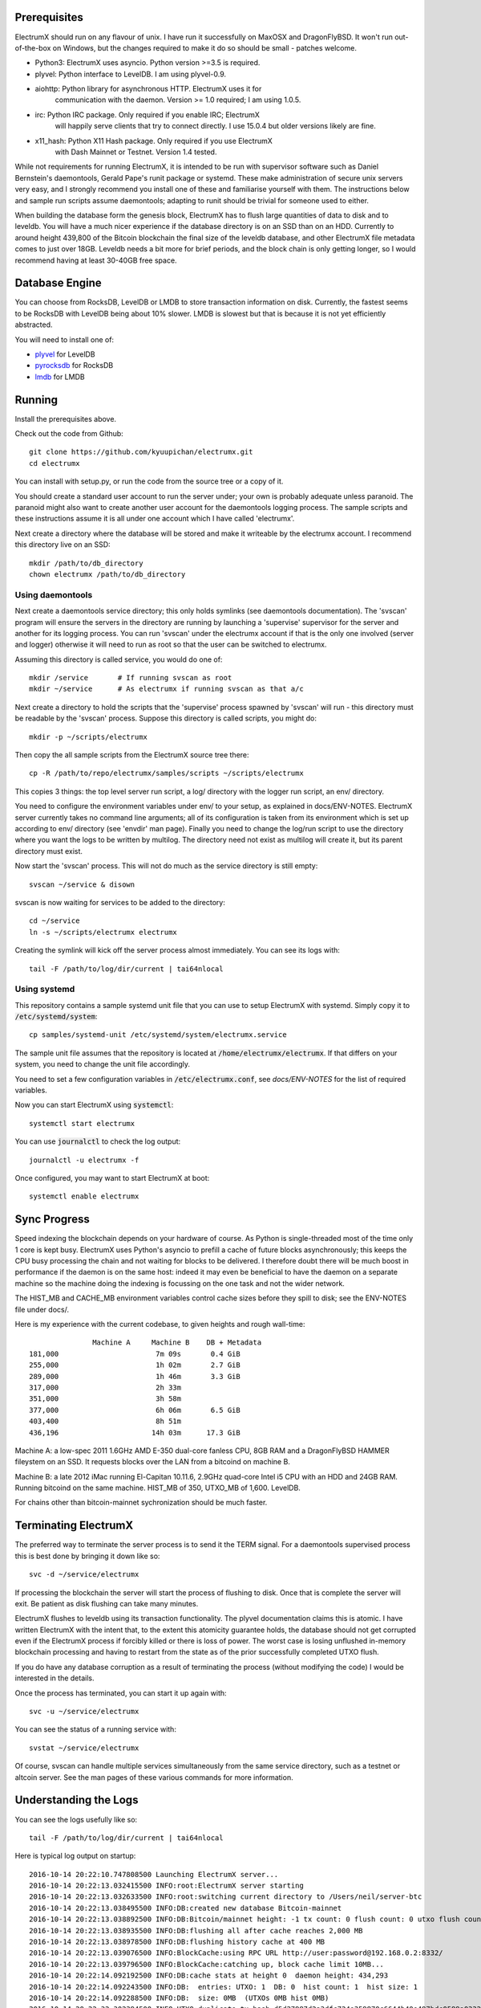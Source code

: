 Prerequisites
=============

ElectrumX should run on any flavour of unix.  I have run it
successfully on MaxOSX and DragonFlyBSD.  It won't run out-of-the-box
on Windows, but the changes required to make it do so should be
small - patches welcome.

+ Python3:  ElectrumX uses asyncio.  Python version >=3.5 is required.
+ plyvel:   Python interface to LevelDB.  I am using plyvel-0.9.
+ aiohttp:  Python library for asynchronous HTTP.  ElectrumX uses it for
            communication with the daemon.  Version >= 1.0 required; I am
            using 1.0.5.
+ irc:      Python IRC package.  Only required if you enable IRC; ElectrumX
            will happily serve clients that try to connect directly.
            I use 15.0.4 but older versions likely are fine.
+ x11_hash: Python X11 Hash package. Only required if you use ElectrumX
            with Dash Mainnet or Testnet.  Version 1.4 tested.

While not requirements for running ElectrumX, it is intended to be run
with supervisor software such as Daniel Bernstein's daemontools,
Gerald Pape's runit package or systemd.  These make administration of secure
unix servers very easy, and I strongly recommend you install one of these
and familiarise yourself with them.  The instructions below and sample
run scripts assume daemontools; adapting to runit should be trivial
for someone used to either.

When building the database form the genesis block, ElectrumX has to
flush large quantities of data to disk and to leveldb.  You will have
a much nicer experience if the database directory is on an SSD than on
an HDD.  Currently to around height 439,800 of the Bitcoin blockchain
the final size of the leveldb database, and other ElectrumX file
metadata comes to just over 18GB.  Leveldb needs a bit more for brief
periods, and the block chain is only getting longer, so I would
recommend having at least 30-40GB free space.

Database Engine
===============

You can choose from RocksDB, LevelDB or LMDB to store transaction
information on disk. Currently, the fastest seems to be RocksDB with
LevelDB being about 10% slower. LMDB is slowest but that is because it
is not yet efficiently abstracted.

You will need to install one of:

+ `plyvel <https://plyvel.readthedocs.io/en/latest/installation.html>`_ for LevelDB
+ `pyrocksdb <http://pyrocksdb.readthedocs.io/en/v0.4/installation.html>`_ for RocksDB
+ `lmdb <https://lmdb.readthedocs.io/en/release/#installation-unix>`_ for LMDB

Running
=======

Install the prerequisites above.

Check out the code from Github::

    git clone https://github.com/kyuupichan/electrumx.git
    cd electrumx

You can install with setup.py, or run the code from the source tree or
a copy of it.

You should create a standard user account to run the server under;
your own is probably adequate unless paranoid.  The paranoid might
also want to create another user account for the daemontools logging
process.  The sample scripts and these instructions assume it is all
under one account which I have called 'electrumx'.

Next create a directory where the database will be stored and make it
writeable by the electrumx account.  I recommend this directory live
on an SSD::

    mkdir /path/to/db_directory
    chown electrumx /path/to/db_directory


Using daemontools
-----------------

Next create a daemontools service directory; this only holds symlinks
(see daemontools documentation).  The 'svscan' program will ensure the
servers in the directory are running by launching a 'supervise'
supervisor for the server and another for its logging process.  You
can run 'svscan' under the electrumx account if that is the only one
involved (server and logger) otherwise it will need to run as root so
that the user can be switched to electrumx.

Assuming this directory is called service, you would do one of::

    mkdir /service       # If running svscan as root
    mkdir ~/service      # As electrumx if running svscan as that a/c

Next create a directory to hold the scripts that the 'supervise'
process spawned by 'svscan' will run - this directory must be readable
by the 'svscan' process.  Suppose this directory is called scripts, you
might do::

    mkdir -p ~/scripts/electrumx

Then copy the all sample scripts from the ElectrumX source tree there::

    cp -R /path/to/repo/electrumx/samples/scripts ~/scripts/electrumx

This copies 3 things: the top level server run script, a log/ directory
with the logger run script, an env/ directory.

You need to configure the environment variables under env/ to your
setup, as explained in docs/ENV-NOTES.  ElectrumX server currently
takes no command line arguments; all of its configuration is taken
from its environment which is set up according to env/ directory (see
'envdir' man page).  Finally you need to change the log/run script to
use the directory where you want the logs to be written by multilog.
The directory need not exist as multilog will create it, but its
parent directory must exist.

Now start the 'svscan' process.  This will not do much as the service
directory is still empty::

    svscan ~/service & disown

svscan is now waiting for services to be added to the directory::

    cd ~/service
    ln -s ~/scripts/electrumx electrumx

Creating the symlink will kick off the server process almost immediately.
You can see its logs with::

    tail -F /path/to/log/dir/current | tai64nlocal


Using systemd
-------------

This repository contains a sample systemd unit file that you can use to
setup ElectrumX with systemd. Simply copy it to :code:`/etc/systemd/system`::

    cp samples/systemd-unit /etc/systemd/system/electrumx.service

The sample unit file assumes that the repository is located at
:code:`/home/electrumx/electrumx`. If that differs on your system, you need to
change the unit file accordingly.

You need to set a few configuration variables in :code:`/etc/electrumx.conf`,
see `docs/ENV-NOTES` for the list of required variables.

Now you can start ElectrumX using :code:`systemctl`::

    systemctl start electrumx

You can use :code:`journalctl` to check the log output::

    journalctl -u electrumx -f

Once configured, you may want to start ElectrumX at boot::

    systemctl enable electrumx


Sync Progress
=============

Speed indexing the blockchain depends on your hardware of course.  As
Python is single-threaded most of the time only 1 core is kept busy.
ElectrumX uses Python's asyncio to prefill a cache of future blocks
asynchronously; this keeps the CPU busy processing the chain and not
waiting for blocks to be delivered.  I therefore doubt there will be
much boost in performance if the daemon is on the same host: indeed it
may even be beneficial to have the daemon on a separate machine so the
machine doing the indexing is focussing on the one task and not the
wider network.

The HIST_MB and CACHE_MB environment variables control cache sizes
before they spill to disk; see the ENV-NOTES file under docs/.

Here is my experience with the current codebase, to given heights and
rough wall-time::

                 Machine A     Machine B    DB + Metadata
  181,000                       7m 09s       0.4 GiB
  255,000                       1h 02m       2.7 GiB
  289,000                       1h 46m       3.3 GiB
  317,000                       2h 33m
  351,000                       3h 58m
  377,000                       6h 06m       6.5 GiB
  403,400                       8h 51m
  436,196                      14h 03m      17.3 GiB

Machine A: a low-spec 2011 1.6GHz AMD E-350 dual-core fanless CPU, 8GB
RAM and a DragonFlyBSD HAMMER fileystem on an SSD.  It requests blocks
over the LAN from a bitcoind on machine B.

Machine B: a late 2012 iMac running El-Capitan 10.11.6, 2.9GHz
quad-core Intel i5 CPU with an HDD and 24GB RAM.  Running bitcoind on
the same machine.  HIST_MB of 350, UTXO_MB of 1,600.  LevelDB.

For chains other than bitcoin-mainnet sychronization should be much
faster.


Terminating ElectrumX
=====================

The preferred way to terminate the server process is to send it the
TERM signal.  For a daemontools supervised process this is best done
by bringing it down like so::

    svc -d ~/service/electrumx

If processing the blockchain the server will start the process of
flushing to disk.  Once that is complete the server will exit.  Be
patient as disk flushing can take many minutes.

ElectrumX flushes to leveldb using its transaction functionality.  The
plyvel documentation claims this is atomic.  I have written ElectrumX
with the intent that, to the extent this atomicity guarantee holds,
the database should not get corrupted even if the ElectrumX process if
forcibly killed or there is loss of power.  The worst case is losing
unflushed in-memory blockchain processing and having to restart from
the state as of the prior successfully completed UTXO flush.

If you do have any database corruption as a result of terminating the
process (without modifying the code) I would be interested in the
details.

Once the process has terminated, you can start it up again with::

    svc -u ~/service/electrumx

You can see the status of a running service with::

    svstat ~/service/electrumx

Of course, svscan can handle multiple services simultaneously from the
same service directory, such as a testnet or altcoin server.  See the
man pages of these various commands for more information.


Understanding the Logs
======================

You can see the logs usefully like so::

    tail -F /path/to/log/dir/current | tai64nlocal

Here is typical log output on startup::

  2016-10-14 20:22:10.747808500 Launching ElectrumX server...
  2016-10-14 20:22:13.032415500 INFO:root:ElectrumX server starting
  2016-10-14 20:22:13.032633500 INFO:root:switching current directory to /Users/neil/server-btc
  2016-10-14 20:22:13.038495500 INFO:DB:created new database Bitcoin-mainnet
  2016-10-14 20:22:13.038892500 INFO:DB:Bitcoin/mainnet height: -1 tx count: 0 flush count: 0 utxo flush count: 0 sync time: 0d 00h 00m 00s
  2016-10-14 20:22:13.038935500 INFO:DB:flushing all after cache reaches 2,000 MB
  2016-10-14 20:22:13.038978500 INFO:DB:flushing history cache at 400 MB
  2016-10-14 20:22:13.039076500 INFO:BlockCache:using RPC URL http://user:password@192.168.0.2:8332/
  2016-10-14 20:22:13.039796500 INFO:BlockCache:catching up, block cache limit 10MB...
  2016-10-14 20:22:14.092192500 INFO:DB:cache stats at height 0  daemon height: 434,293
  2016-10-14 20:22:14.092243500 INFO:DB:  entries: UTXO: 1  DB: 0  hist count: 1  hist size: 1
  2016-10-14 20:22:14.092288500 INFO:DB:  size: 0MB  (UTXOs 0MB hist 0MB)
  2016-10-14 20:22:32.302394500 INFO:UTXO:duplicate tx hash d5d27987d2a3dfc724e359870c6644b40e497bdc0589a033220fe15429d88599
  2016-10-14 20:22:32.310441500 INFO:UTXO:duplicate tx hash e3bf3d07d4b0375638d5f1db5255fe07ba2c4cb067cd81b84ee974b6585fb468
  2016-10-14 20:23:14.094855500 INFO:DB:cache stats at height 125,278  daemon height: 434,293
  2016-10-14 20:23:14.095026500 INFO:DB:  entries: UTXO: 191,155  DB: 0  hist count: 543,455  hist size: 1,394,187
  2016-10-14 20:23:14.095028500 INFO:DB:  size: 172MB  (UTXOs 44MB hist 128MB)

Under normal operation these cache stats repeat roughly every minute.
Flushes can take many minutes and look like this::

  2016-10-14 21:30:29.085479500 INFO:DB:flushing UTXOs: 22,910,848 txs and 254,753 blocks
  2016-10-14 21:32:05.383413500 INFO:UTXO:UTXO cache adds: 55,647,862 spends: 48,751,219
  2016-10-14 21:32:05.383460500 INFO:UTXO:UTXO DB adds: 6,875,315 spends: 0. Collisions: hash168: 268 UTXO: 0
  2016-10-14 21:32:07.056008500 INFO:DB:6,982,386 history entries in 1,708,991 addrs
  2016-10-14 21:32:08.169468500 INFO:DB:committing transaction...
  2016-10-14 21:33:17.644296500 INFO:DB:flush #11 to height 254,752 took 168s
  2016-10-14 21:33:17.644357500 INFO:DB:txs: 22,910,848  tx/sec since genesis: 5,372, since last flush: 3,447
  2016-10-14 21:33:17.644536500 INFO:DB:sync time: 0d 01h 11m 04s  ETA: 0d 11h 22m 42s

After flush-to-disk you may see an aiohttp error; this is the daemon
timing out the connection while the disk flush was in progress.  This
is harmless.

The ETA is just a guide and can be quite volatile around flushes.
